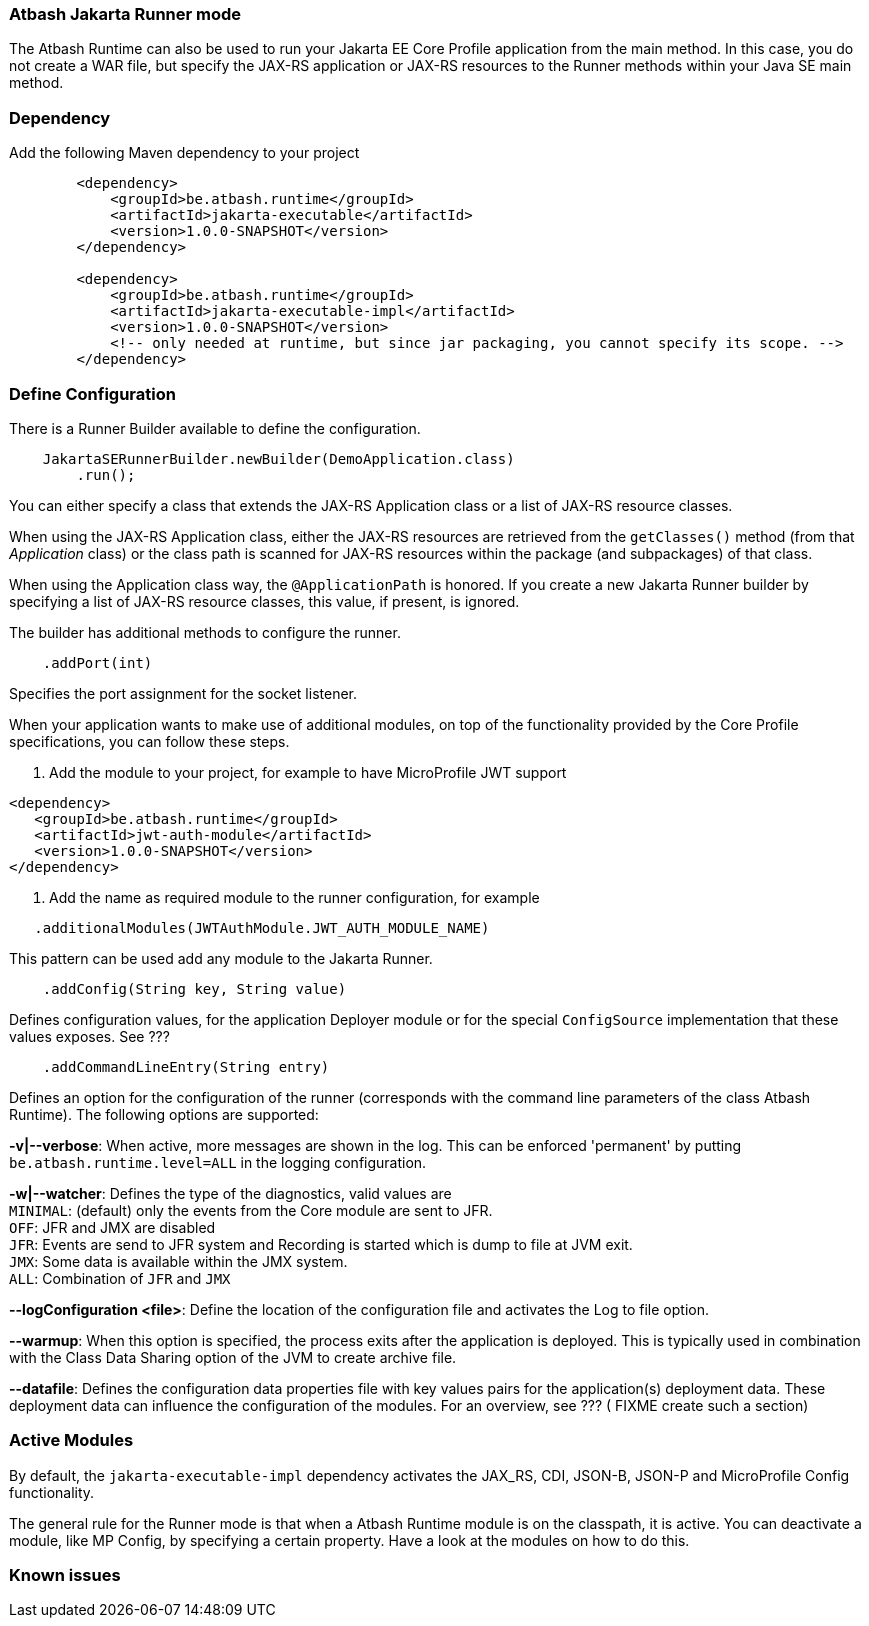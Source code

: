 === Atbash Jakarta Runner mode

The Atbash Runtime can also be used to run your Jakarta EE Core Profile application from the main method.  In this case, you do not create a WAR file, but specify the JAX-RS application or JAX-RS resources to the Runner methods within your Java SE main method.


=== Dependency

Add the following Maven dependency to your project

[source,xml]
----
        <dependency>
            <groupId>be.atbash.runtime</groupId>
            <artifactId>jakarta-executable</artifactId>
            <version>1.0.0-SNAPSHOT</version>
        </dependency>

        <dependency>
            <groupId>be.atbash.runtime</groupId>
            <artifactId>jakarta-executable-impl</artifactId>
            <version>1.0.0-SNAPSHOT</version>
            <!-- only needed at runtime, but since jar packaging, you cannot specify its scope. -->
        </dependency>
----

=== Define Configuration

There is a Runner Builder available to define the configuration.

[source,java]
----
    JakartaSERunnerBuilder.newBuilder(DemoApplication.class)
        .run();
----

You can either specify a class that extends the JAX-RS Application class or a list of JAX-RS resource classes.

When using the JAX-RS Application class, either the JAX-RS resources are retrieved from the `getClasses()` method (from that _Application_ class) or the class path is scanned for JAX-RS resources within the package (and subpackages) of that class.

When using the Application class way, the `@ApplicationPath` is honored. If you create a new Jakarta Runner builder by specifying a list of JAX-RS resource classes, this value, if present, is ignored.

The builder has additional methods to configure the runner.

[source,java]
----
    .addPort(int)
----

Specifies the port assignment for the socket listener.

When your application wants to make use of additional modules, on top of the functionality provided by the Core Profile specifications, you can follow these steps.

. Add the module to your project, for example to have MicroProfile JWT support
[source,xml]
----
<dependency>
   <groupId>be.atbash.runtime</groupId>
   <artifactId>jwt-auth-module</artifactId>
   <version>1.0.0-SNAPSHOT</version>
</dependency>
----
. Add the name as required module to the runner configuration, for example
[source,java]
----
   .additionalModules(JWTAuthModule.JWT_AUTH_MODULE_NAME)
----

This pattern can be used add any module to the Jakarta Runner.

[source,java]
----
    .addConfig(String key, String value)
----

Defines configuration values, for the application Deployer module or for the special `ConfigSource` implementation that these values exposes.  See ???

[source,java]
----
    .addCommandLineEntry(String entry)
----

Defines an option for the configuration of the runner (corresponds with the command line parameters of the class Atbash Runtime). The following options are supported:

*-v|--verbose*: When active, more messages are shown in the log.  This can be enforced 'permanent' by putting `be.atbash.runtime.level=ALL` in the logging configuration.

*-w|--watcher*:  Defines the type of the diagnostics, valid values are  +
`MINIMAL`: (default) only the events from the Core module are sent to JFR.  +
`OFF`: JFR and JMX are disabled  +
`JFR`: Events are send to JFR system and Recording is started which is dump to file at JVM exit.  +
`JMX`: Some data is available within the JMX system.  +
`ALL`: Combination of `JFR` and `JMX`

*--logConfiguration <file>*: Define the location of the configuration file and activates the Log to file option.

*--warmup*: When this option is specified, the process exits after the application is deployed. This is typically used in combination with the Class Data Sharing option of the JVM to create archive file.

*--datafile*: Defines the configuration data properties file with key values pairs for the application(s) deployment data. These deployment data can influence the configuration of the modules. For an overview, see ??? ( FIXME create such a section)

=== Active Modules

By default, the `jakarta-executable-impl` dependency activates the JAX_RS, CDI, JSON-B, JSON-P and MicroProfile Config functionality.

The general rule for the Runner mode is that when a Atbash Runtime module is on the classpath, it is active. You can deactivate a module, like MP Config, by specifying a certain property. Have a look at the modules on how to do this.

=== Known issues
